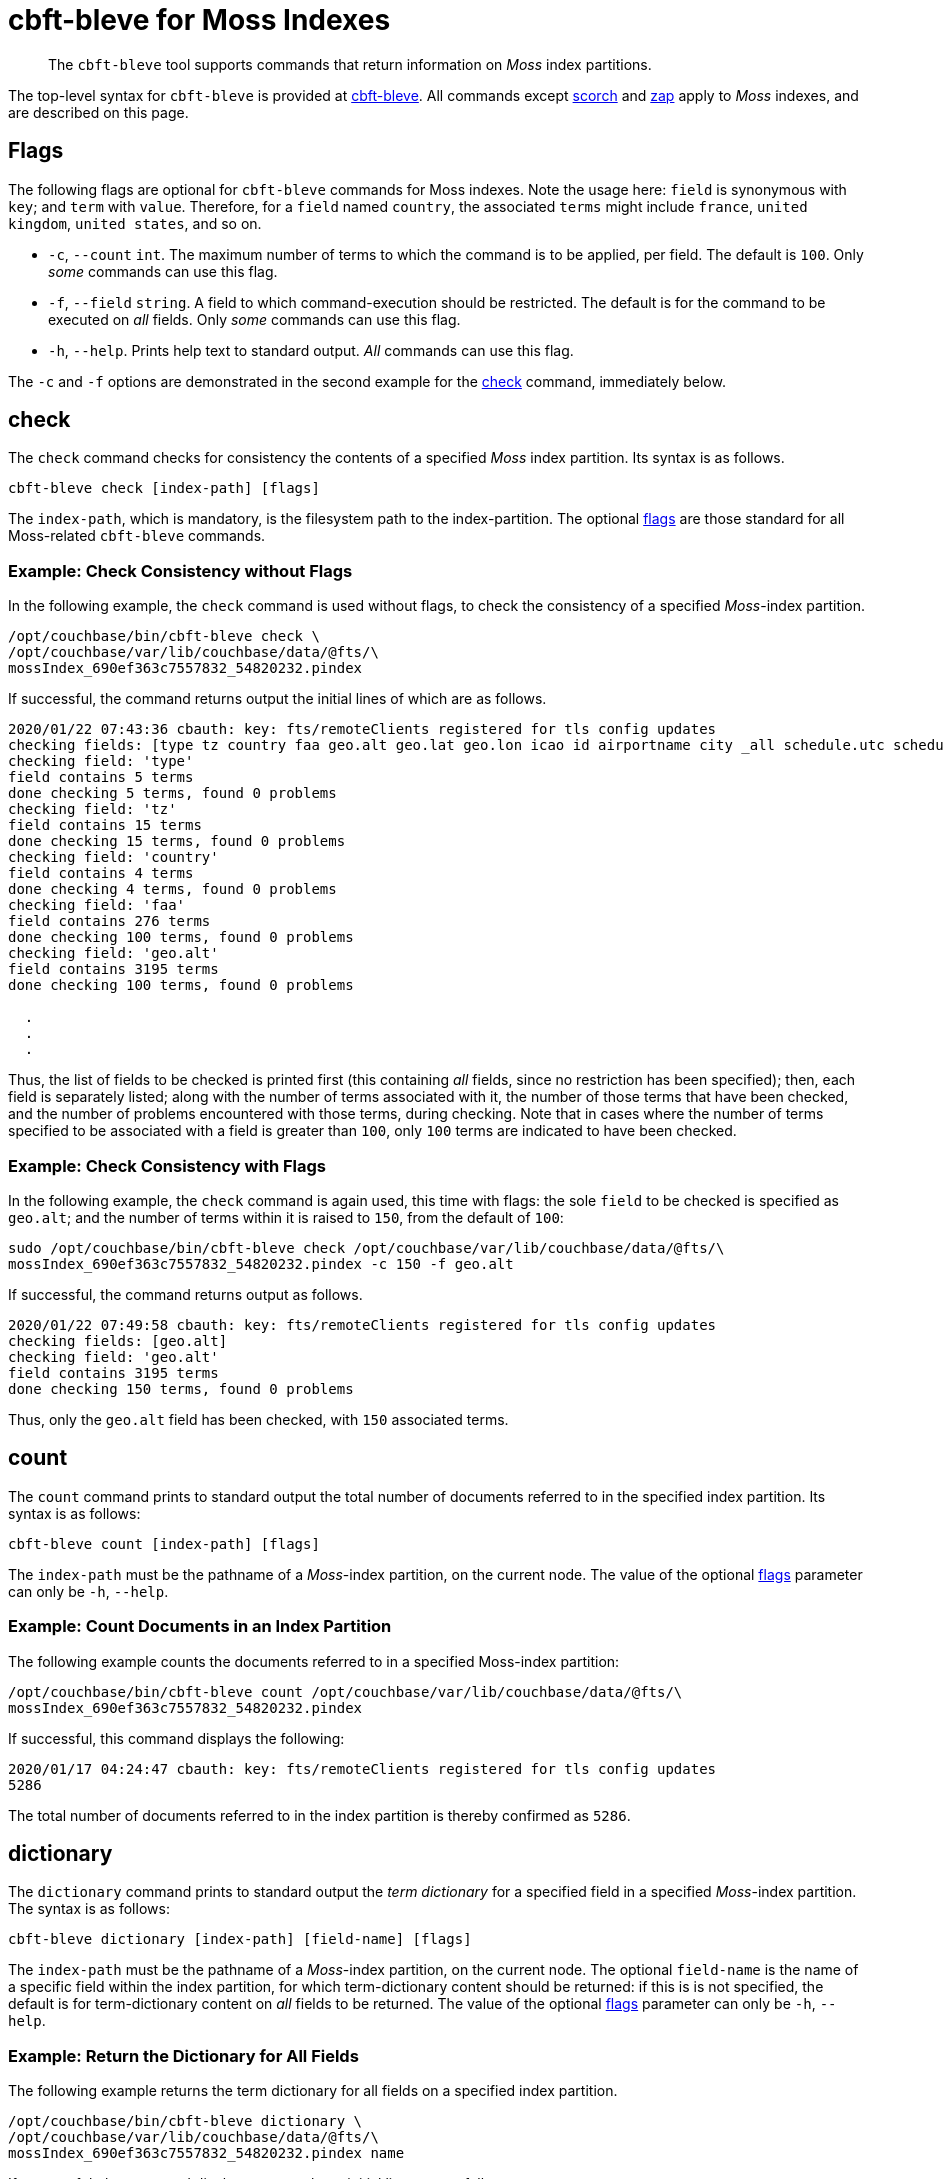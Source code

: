 = cbft-bleve for Moss Indexes
:page-topic-type: reference

[abstract]
The `cbft-bleve` tool supports commands that return information on _Moss_ index partitions.

The top-level syntax for `cbft-bleve` is provided at xref:cli:cbft-bleve.adoc[cbft-bleve].
All commands except xref:cli:cbft-bleve-scorch.adoc[scorch] and xref:cli:cbft-bleve-zap.adoc[zap] apply to _Moss_ indexes, and are described on this page.

[#flags]
== Flags

The following flags are optional for `cbft-bleve` commands for Moss indexes.
Note the usage here: `field` is synonymous with `key`; and `term` with `value`.
Therefore, for a `field` named `country`, the associated `terms` might include `france`, `united kingdom`, `united states`, and so on.

* `-c`, `--count` `int`.
The maximum number of terms to which the command is to be applied, per field.
The default is `100`.
Only _some_ commands can use this flag.

* `-f`, `--field` `string`.
A field to which command-execution should be restricted.
The default is for the command to be executed on _all_ fields.
Only _some_ commands can use this flag.

* `-h`, `--help`.
Prints help text to standard output.
_All_ commands can use this flag.

The `-c` and `-f` options are demonstrated in the second example for the xref:cli:cbft-bleve-moss.adoc#check[check] command, immediately below.

[#check]
== check

The `check` command checks for consistency the contents of a specified _Moss_ index partition.
Its syntax is as follows.

----
cbft-bleve check [index-path] [flags]
----

The `index-path`, which is mandatory, is the filesystem path to the index-partition.
The optional xref:cli:cbft-bleve-moss.adoc#flags[flags] are those standard for all Moss-related `cbft-bleve` commands.

=== Example: Check Consistency without Flags

In the following example, the `check` command is used without flags, to check the consistency of a specified _Moss_-index partition.

----
/opt/couchbase/bin/cbft-bleve check \
/opt/couchbase/var/lib/couchbase/data/@fts/\
mossIndex_690ef363c7557832_54820232.pindex
----

If successful, the command returns output the initial lines of which are as follows.

----
2020/01/22 07:43:36 cbauth: key: fts/remoteClients registered for tls config updates
checking fields: [type tz country faa geo.alt geo.lat geo.lon icao id airportname city _all schedule.utc schedule.day schedule.flight sourceairport distance equipment stops airline airlineid destinationairport content phone name address email geo.accuracy hours url activity title free_internet reviews.author reviews.content reviews.date reviews.ratings.Cleanliness reviews.ratings.Location reviews.ratings.Overall reviews.ratings.Rooms reviews.ratings.Service reviews.ratings.Sleep Quality reviews.ratings.Value description free_parking pets_ok vacancy free_breakfast public_likes price state image image_direct_url callsign iata directions reviews.ratings.Check in / front desk reviews.ratings.Business service (e.g., internet access) fax alt reviews.ratings.Business service checkin checkout tollfree alias]
checking field: 'type'
field contains 5 terms
done checking 5 terms, found 0 problems
checking field: 'tz'
field contains 15 terms
done checking 15 terms, found 0 problems
checking field: 'country'
field contains 4 terms
done checking 4 terms, found 0 problems
checking field: 'faa'
field contains 276 terms
done checking 100 terms, found 0 problems
checking field: 'geo.alt'
field contains 3195 terms
done checking 100 terms, found 0 problems

  .
  .
  .
----

Thus, the list of fields to be checked is printed first (this containing _all_ fields, since no restriction has been specified); then, each field is separately listed; along with the number of terms associated with it, the number of those terms that have been checked, and the number of problems encountered with those terms, during checking.
Note that in cases where the number of terms specified to be associated with a field is greater than `100`, only `100` terms are indicated to have been checked.

=== Example: Check Consistency with Flags

In the following example, the `check` command is again used, this time with flags:
the sole `field` to be checked is specified as `geo.alt`; and the number of terms within it is raised to `150`, from the default of `100`:

----
sudo /opt/couchbase/bin/cbft-bleve check /opt/couchbase/var/lib/couchbase/data/@fts/\
mossIndex_690ef363c7557832_54820232.pindex -c 150 -f geo.alt
----

If successful, the command returns output as follows.

----
2020/01/22 07:49:58 cbauth: key: fts/remoteClients registered for tls config updates
checking fields: [geo.alt]
checking field: 'geo.alt'
field contains 3195 terms
done checking 150 terms, found 0 problems
----

Thus, only the `geo.alt` field has been checked, with `150` associated terms.

== count

The `count` command prints to standard output the total number of documents referred to in the specified index partition.
Its syntax is as follows:

----
cbft-bleve count [index-path] [flags]
----

The `index-path` must be the pathname of a _Moss_-index partition, on the current node.
The value of the optional xref:cli:cbft-bleve-moss.adoc#flags[flags] parameter can only be `-h`, `--help`.

=== Example: Count Documents in an Index Partition

The following example counts the documents referred to in a specified Moss-index partition:

----
/opt/couchbase/bin/cbft-bleve count /opt/couchbase/var/lib/couchbase/data/@fts/\
mossIndex_690ef363c7557832_54820232.pindex
----

If successful, this command displays the following:

----
2020/01/17 04:24:47 cbauth: key: fts/remoteClients registered for tls config updates
5286
----

The total number of documents referred to in the index partition is thereby confirmed as `5286`.

== dictionary

The `dictionary` command prints to standard output the _term dictionary_ for a specified field in a specified _Moss_-index partition.
The syntax is as follows:

----
cbft-bleve dictionary [index-path] [field-name] [flags]
----

The `index-path` must be the pathname of a _Moss_-index partition, on the current node.
The optional `field-name` is the name of a specific field within the index partition, for which term-dictionary content should be returned: if this is is not specified, the default is for term-dictionary content on _all_ fields to be returned.
The value of the optional xref:cli:cbft-bleve-moss.adoc#flags[flags] parameter can only be `-h`, `--help`.

=== Example: Return the Dictionary for All Fields

The following example returns the term dictionary for all fields on a specified index partition.

----
/opt/couchbase/bin/cbft-bleve dictionary \
/opt/couchbase/var/lib/couchbase/data/@fts/\
mossIndex_690ef363c7557832_54820232.pindex name
----

If successful, the command displays output whose initial lines are as follows:

----
2020/01/17 04:26:12 cbauth: key: fts/remoteClients registered for tls config updates
1 - 1
24 - 1
4 - 1
40 - 1
500 - 1
55 - 1
575 - 1
58 - 1
9 - 1
a16 - 1
abbey - 2
aberdulais - 1
abergele - 1
aberystwyth - 1
absinthe - 1
abu - 1
ace - 1
adobe - 1
african - 1
aiguille - 1
  .
  .
  .
----

== dump

The `dump` command dumps the entire or partial contents of a specified _Moss_-index partition.
The syntax takes two alternative forms:

----
cbft-bleve dump [index-path] [flags]

cbft-bleve dump [index-path][command] [flags]
----

The `index-path`, which is mandatory, is the filesystem path to the index-partition: if only this is specified, the `dump` command dumps the entire contents of the specified index partition.

The optional `command` can be one of the following:

* `doc`.
Only the rows relating to a specified document id are dumped.
This id must follow the `index-path`: thus, the syntax becomes `cbft-bleve dump doc [index-path] [doc-id]`.

* `fields`.
Only the `field` rows from the index partition are dumped.
The complete syntax for the command becomes `cbft-bleve dump fields [index-path]`.

The value of the optional xref:cli:cbft-bleve-moss.adoc#flags[flags] parameter can only be `-h`, `--help`.

=== Example: Dump an Entire Index Partition

The following command dumps the entire contents of the specified index partition.

----
/opt/couchbase/bin/cbft-bleve dump /opt/couchbase/var/lib/couchbase/data/@fts/\
mossIndex_690ef363c7557832_54820232.pindex
----

If successful, the command displays output whose initial lines appear as follows:

----
2020/01/20 06:06:07 cbauth: key: fts/remoteClients registered for tls config updates
Backindex DocId: `airline_10` Terms Entries: [field:0 terms:"airline"  field:53 terms:"mile" terms:"air"  field:2 terms:"united" terms:"states"  field:54 terms:"q5"  field:7 terms:"mla"  field:11 terms:"\\\014" terms:",\006\000H\000\000\000\000\000" terms:"40" terms:"airline" terms:"states" terms:"mla" terms:"P\003\000$" terms:"mile" terms:"air" terms:"L0\004@" terms:"8\030\002 \000\000\000" terms:"@\014\001\020\000\000" terms:"$\014\001\020\000\000\000\000\000\000" terms:"X\001@" terms:"00\004@\000\000\000\000" terms:"T\030\002" terms:"4\003\000$\000\000\000\000" terms:"D`\t\000\000" terms:"<\001@\022\000\000\000" terms:"united" terms:"q5" terms:" \001@\022\000\000\000\000\000\000\000" terms:"H\006\000H\000" terms:"(`\t\000\000\000\000\000\000"  field:8 terms:",\006\000H\000\000\000\000\000" terms:"4\003\000$\000\000\000\000" terms:"<\001@\022\000\000\000" terms:"@\014\001\020\000\000" terms:"P\003\000$" terms:"T\030\002" terms:"\\\014" terms:" \001@\022\000\000\000\000\000\000\000" terms:"H\006\000H\000" terms:"$\014\001\020\000\000\000\000\000\000" terms:"L0\004@" terms:"X\001@" terms:"(`\t\000\000\000\000\000\000" terms:"00\004@\000\000\000\000" terms:"8\030\002 \000\000\000" terms:"D`\t\000\000"  field:24 terms:"air" terms:"40" terms:"mile" ], Stored Entries: []
Key:   62 61 69 72 6c 69 6e 65 5f 31 30
Value: 0a 0b 08 00 12 07 61 69 72 6c 69 6e 65 0a 0d 08 35 12 04
  .
  .
  .
----

=== Example: Dump Rows for a Document

The following command uses the `doc` option to dump the rows that correspond to the document `airline_10`.

----
/opt/couchbase/bin/cbft-bleve dump doc \
/opt/couchbase/var/lib/couchbase/data/@fts/\
mossIndex_690ef363c7557832_54820232.pindex airline_10
----

If successful, the command displays output whose initial lines are as follows:

----
2020/01/20 06:10:37 cbauth: key: fts/remoteClients registered for tls config updates
Term: `airline` Field: 0 DocId: `airline_10` Frequency: 1 Norm: 1.000000 Vectors: [Field: 0 Pos: 1 Start: 0 End 7 ArrayPositions: []uint64(nil)]
Key:   74 00 00 61 69 72 6c 69 6e 65 ff 61 69 72 6c 69 6e 65 5f 31 30
Value: 01 80 80 80 fc 03 00 01 00 07 00

Term: `states` Field: 2 DocId: `airline_10` Frequency: 1 Norm: 0.707107 Vectors: [Field: 2 Pos: 2 Start: 7 End 13 ArrayPositions: []uint64(nil)]
Key:   74 02 00 73 74 61 74 65 73 ff 61 69 72 6c 69 6e 65 5f 31 30
Value: 01 f3 89 d4 f9 03 02 02 07 0d 00
  .
  .
  .
----

=== Example: Dump Index Fields

The following command uses the `fields` option to dump only the `fields` rows of the index:

----
/opt/couchbase/bin/cbft-bleve dump fields \
/opt/couchbase/var/lib/couchbase/data/@fts/\
mossIndex_690ef363c7557832_54820232.pindex
----

If successful, the command displays output whose initial lines are as follows:

----
2020/01/20 06:13:00 cbauth: key: fts/remoteClients registered for tls config updates
Field: 0 Name: type
Key:   66 00 00
Value: 74 79 70 65 ff

Field: 1 Name: tz
Key:   66 01 00
Value: 74 7a ff

Field: 2 Name: country
Key:   66 02 00
Value: 63 6f 75 6e 74 72 79 ff
----

== fields

The `fields` command lists the fields in a specified _Moss_-index partition.
The syntax is as follows:

----
cbft--bleve fields [index-path] [flags]
----

The `index-path`, which is mandatory, is the filesystem path to the index-partition.
The command dumps the entire contents of the specified index partition.

The value of the optional xref:cli:cbft-bleve-moss.adoc#flags[flags] parameter can only be `-h`, `--help`.

=== Example: List Fields in an Index

The following command lists the fields in a specified index partition.

----
/opt/couchbase/bin/cbft-bleve fields /opt/couchbase/var/lib/couchbase/data/@fts/\
mossIndex_690ef363c7557832_54820232.pindex
----

If successful, the command displays output whose initial lines are as follows:

----
2020/01/20 06:49:20 cbauth: key: fts/remoteClients registered for tls config updates
0 - type
1 - tz
2 - country
3 - faa
4 - geo.alt
5 - geo.lat
6 - geo.lon
7 - icao
8 - id
9 - airportname
10 - city
11 - _all
12 - schedule.utc
13 - schedule.day
14 - schedule.flight
  .
  .
  .
----

== mapping

The `mapping` command prints to standard output the _mapping_ used for a specified _Moss_-index partition.
The syntax is as follows:

----
cbft-bleve mapping [index path] [flags]
----

The `index-path`, which is mandatory, is the filesystem path to the index-partition.
The command prints the mapping for the specified index partition.
The optional xref:cli:cbft-bleve-moss.adoc#flags[flags] are those standard for all Moss-related `cbft-bleve` commands.

=== Example: Print the Mapping for an Index Partition

The following example prints out the mapping for a specified index partition:

----
/opt/couchbase/bin/cbft-bleve mapping /opt/couchbase/var/lib/couchbase/data/@fts/\
mossIndex_690ef363c7557832_54820232.pindex
----

If successful, the command prints out the following:

----
2020/01/17 04:31:20 cbauth: key: fts/remoteClients registered for tls config updates
{
  "default_mapping": {
    "enabled": true,
    "dynamic": true
  },
  "type_field": "_type",
  "default_type": "_default",
  "default_analyzer": "standard",
  "default_datetime_parser": "dateTimeOptional",
  "default_field": "_all",
  "store_dynamic": false,
  "index_dynamic": true,
  "docvalues_dynamic": true,
  "analysis": {}
}
----

== query

The `query` command executes a specified query against a specified _Moss_-index partition.
The syntax is as follows:

----
cbft-bleve query [index-path] [query] [flags]
----

The `index-path`, which is mandatory, is the filesystem path to the index-partition.
The `query` is as described in xref:fts:fts-queries.adoc[Understanding Queries].
The optional flags are as follows:

[cols="1,2"]
|===
| Flag | Description

| `-X`, `--explain`
| Explain the result scoring.

| `-f`, `--field string`
| Restrict the query to the field specified by `string`.
By default, no restriction is applied.
This parameter is not applied to _query-string_ queries.

| `--fields`
| Load stored fields.
If this is not specified, fields are not loaded.

| `--highlight`
| Highlight matching text in results.

| `-l`, `--limit int`
| Limit the number of results returned.
The default is `10`.

| `-r`, `--repeat int`
| Repeat the query this many times.
The default is `1`.

| `-s`, `--skip int`
| Skip this many results.
The default is `0`.

| `-b`, `--sort-by string`
| Sort the results by the specified field.

| `-t`, `--type string`
| The type of query to be run.
The default is `'query_string'` query.

| `--help`
| Prints help text to standard output.

|===

=== Example: Submit Query

The following example applies to the specified index partition a _query-string_ query that returns all hotels whose cleanliness rating is greater than `4`.

----
/opt/couchbase/bin/cbft-bleve query /opt/couchbase/var/lib/couchbase/data/@fts/\
mossIndex_690ef363c7557832_54820232.pindex 'reviews.ratings.Cleanliness:>4'
----

If successful, the command returns the following:

----
2020/01/20 07:40:23 cbauth: key: fts/remoteClients registered for tls config updates
108 matches, showing 1 through 10, took 22.54727ms
    1. hotel_21673 (1.220367)
    2. hotel_26139 (1.220367)
    3. hotel_5335 (1.220367)
    4. hotel_15978 (1.220367)
    5. hotel_21665 (1.220367)
    6. hotel_21679 (1.220367)
    7. hotel_35667 (1.220367)
    8. hotel_635 (1.220367)
    9. hotel_4397 (1.220367)
   10. hotel_16458 (1.220367)
----

== registry

The `registry` command prints to standard output a list of the _analyzers_, _tokenizers_ and other components used by a specified _Moss_-index partition.

The syntax is as follows:

----
cbft-bleve registry [flags]
----

The optional xref:cli:cbft-bleve-moss.adoc#flags[flags] are those standard for all Moss-related `cbft-bleve` commands.

=== Example: Print the Registry for an Index

The following command prints out the registry for the specified index partition:

----
/opt/couchbase/bin/cbft-bleve registry \
/opt/couchbase/var/lib/couchbase/data/@fts/\
mossIndex_690ef363c7557832_54820232.pindex
----

If successful, the command produces output whose initial lines are as follows:

----
2020/01/17 04:44:07 cbauth: key: fts/remoteClients registered for tls config updates
Char Filter Types:
	regexp

Char Filter Instances:
	asciifolding
	html
	zero_width_spaces

Tokenizer Types:
	exception
	regexp

Tokenizer Instances:
	letter
	single
	unicode
	web
	whitespace

Token Map Types:
	custom

Token Map Instances:
	articles_ca
	articles_fr
	articles_ga
	articles_it
	stop_ar
	stop_bg
    .
    .
    .
----

== Additional Commands

The following, additional commands are supported:

* `scorch`.
Returns information on a _Scorch_-index partition.
For information, see xref:cli:cbft-bleve-scorch.adoc[cbft-bleve for Scorch Indexes].

* `zap`.
Returns information on a _Zap_ file.
For information, see xref:cli:cbft-bleve-zap.adoc[cbft-bleve for Zap Files].
